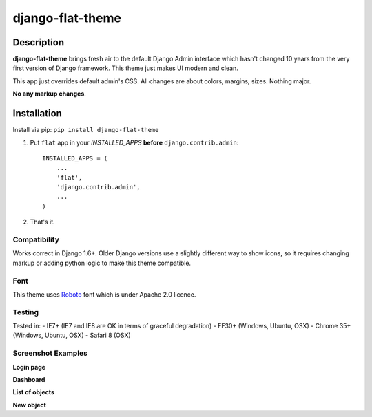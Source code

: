 django-flat-theme
=================

Description
-----------

**django-flat-theme** brings fresh air to the default Django Admin
interface which hasn't changed 10 years from the very first version of
Django framework. This theme just makes UI modern and clean.

This app just overrides default admin's CSS. All changes are about
colors, margins, sizes. Nothing major.

**No any markup changes**.

Installation
------------

Install via pip:
``pip install django-flat-theme``

1. Put ``flat`` app in your *INSTALLED\_APPS* **before**
   ``django.contrib.admin``:

   ::

       INSTALLED_APPS = (
           ...
           'flat',
           'django.contrib.admin',
           ...
       )

2. That's it.

Compatibility
~~~~~~~~~~~~~

Works correct in Django 1.6+. Older Django versions use a slightly
different way to show icons, so it requires changing markup or adding
python logic to make this theme compatible.

Font
~~~~

This theme uses `Roboto <http://www.google.com/fonts/specimen/Roboto>`__
font which is under Apache 2.0 licence.

Testing
~~~~~~~

Tested in: - IE7+ (IE7 and IE8 are OK in terms of graceful degradation)
- FF30+ (Windows, Ubuntu, OSX) - Chrome 35+ (Windows, Ubuntu, OSX) -
Safari 8 (OSX)

Screenshot Examples
~~~~~~~~~~~~~~~~~~~

**Login page** |1|

**Dashboard** |2|

**List of objects** |3|

**New object** |4|

.. |1| image:: https://cloud.githubusercontent.com/assets/209663/6742228/df94018a-ceaf-11e4-8be8-5f31f01512d4.png
.. |2| image:: https://cloud.githubusercontent.com/assets/209663/6742227/df93dade-ceaf-11e4-9b88-aacf33b4eb3c.png
.. |3| image:: https://cloud.githubusercontent.com/assets/209663/6742226/df93e556-ceaf-11e4-98ad-7c5b4871fc04.png
.. |4| image:: https://cloud.githubusercontent.com/assets/209663/6742225/df938d5e-ceaf-11e4-8d3d-8968a9c76c99.png

